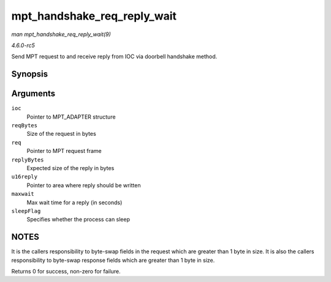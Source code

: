 .. -*- coding: utf-8; mode: rst -*-

.. _API-mpt-handshake-req-reply-wait:

============================
mpt_handshake_req_reply_wait
============================

*man mpt_handshake_req_reply_wait(9)*

*4.6.0-rc5*

Send MPT request to and receive reply from IOC via doorbell handshake
method.


Synopsis
========

.. c:function:: int mpt_handshake_req_reply_wait( MPT_ADAPTER * ioc, int reqBytes, u32 * req, int replyBytes, u16 * u16reply, int maxwait, int sleepFlag )

Arguments
=========

``ioc``
    Pointer to MPT_ADAPTER structure

``reqBytes``
    Size of the request in bytes

``req``
    Pointer to MPT request frame

``replyBytes``
    Expected size of the reply in bytes

``u16reply``
    Pointer to area where reply should be written

``maxwait``
    Max wait time for a reply (in seconds)

``sleepFlag``
    Specifies whether the process can sleep


NOTES
=====

It is the callers responsibility to byte-swap fields in the request
which are greater than 1 byte in size. It is also the callers
responsibility to byte-swap response fields which are greater than 1
byte in size.

Returns 0 for success, non-zero for failure.


.. ------------------------------------------------------------------------------
.. This file was automatically converted from DocBook-XML with the dbxml
.. library (https://github.com/return42/sphkerneldoc). The origin XML comes
.. from the linux kernel, refer to:
..
.. * https://github.com/torvalds/linux/tree/master/Documentation/DocBook
.. ------------------------------------------------------------------------------
